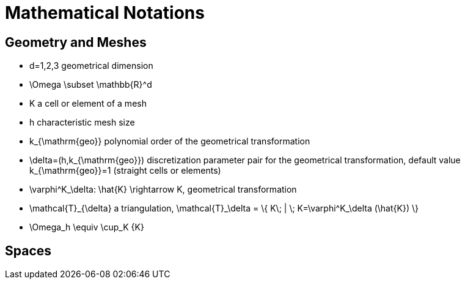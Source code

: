 Mathematical Notations
======================

== Geometry and Meshes

* $$d=1,2,3$$ geometrical dimension
* $$\Omega \subset \mathbb{R}^d$$ 
* $$K$$ a cell or element of a mesh
* $$h$$ characteristic mesh size
* $$k_{\mathrm{geo}}$$ polynomial order of the geometrical transformation
* $$\delta=(h,k_{\mathrm{geo}})$$ discretization parameter pair for the geometrical transformation, default value $$k_{\mathrm{geo}}=1$$ (straight cells or elements)
* $$\varphi^K_\delta: \hat{K} \rightarrow K$$, geometrical transformation
* $$\mathcal{T}_{\delta}$$ a triangulation, $$\mathcal{T}_\delta = \{ K\; |  \; K=\varphi^K_\delta (\hat{K}) \} $$
* $$\Omega_h \equiv \cup_K {K}$$

== Spaces